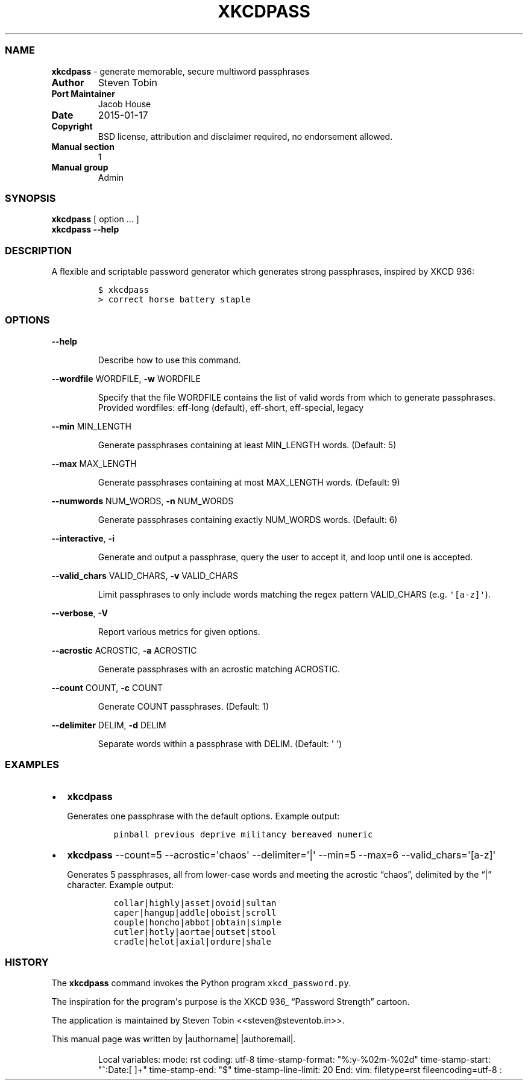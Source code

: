 .TH XKCDPASS "1" "July 2019" "xkcdpass 1.17.3" "FreeBSD General Commands Manual"
.SS NAME
.B xkcdpass 
\- generate memorable, secure multiword passphrases
.RS
.RE
.TP
.B Author
Steven Tobin
.RS
.RE
.TP
.B Port Maintainer
Jacob House
.RS
.RE
.TP
.B Date
2015\-01\-17
.RS
.RE
.TP
.B Copyright
BSD license, attribution and disclaimer required, no endorsement
allowed.
.RS
.RE
.TP
.B Manual section
1
.RS
.RE
.TP
.B Manual group
Admin
.RS
.RE
.SS SYNOPSIS
.PP
\f[B]xkcdpass\f[] [ option ...
]
.PD 0
.P
.PD
\f[B]xkcdpass\f[] \f[B]\-\-help\f[]
.SS DESCRIPTION
.PP
A flexible and scriptable password generator which generates strong
passphrases, inspired by XKCD 936:
.IP
.nf
\f[C]
$\ xkcdpass
>\ correct\ horse\ battery\ staple
\f[]
.fi
.SS OPTIONS
.PP
\f[B]\-\-help\f[]
.RS
.PP
Describe how to use this command.
.RE
.PP
\f[B]\-\-wordfile\f[] WORDFILE, \f[B]\-w\f[] WORDFILE
.RS
.PP
Specify that the file WORDFILE contains the list of valid words from
which to generate passphrases. Provided wordfiles: eff-long (default),
eff-short, eff-special, legacy
.RE
.PP
\f[B]\-\-min\f[] MIN_LENGTH
.RS
.PP
Generate passphrases containing at least MIN_LENGTH words.
(Default: 5)
.RE
.PP
\f[B]\-\-max\f[] MAX_LENGTH
.RS
.PP
Generate passphrases containing at most MAX_LENGTH words.
(Default: 9)
.RE
.PP
\f[B]\-\-numwords\f[] NUM_WORDS, \f[B]\-n\f[] NUM_WORDS
.RS
.PP
Generate passphrases containing exactly NUM_WORDS words.
(Default: 6)
.RE
.PP
\f[B]\-\-interactive\f[], \f[B]\-i\f[]
.RS
.PP
Generate and output a passphrase, query the user to accept it, and loop
until one is accepted.
.RE
.PP
\f[B]\-\-valid_chars\f[] VALID_CHARS, \f[B]\-v\f[] VALID_CHARS
.RS
.PP
Limit passphrases to only include words matching the regex pattern
VALID_CHARS (e.g.
\f[C]\[aq][a\-z]\[aq]\f[]).
.RE
.PP
\f[B]\-\-verbose\f[], \f[B]\-V\f[]
.RS
.PP
Report various metrics for given options.
.RE
.PP
\f[B]\-\-acrostic\f[] ACROSTIC, \f[B]\-a\f[] ACROSTIC
.RS
.PP
Generate passphrases with an acrostic matching ACROSTIC.
.RE
.PP
\f[B]\-\-count\f[] COUNT, \f[B]\-c\f[] COUNT
.RS
.PP
Generate COUNT passphrases.
(Default: 1)
.RE
.PP
\f[B]\-\-delimiter\f[] DELIM, \f[B]\-d\f[] DELIM
.RS
.PP
Separate words within a passphrase with DELIM.
(Default: \[aq] \[aq])
.RE
.SS EXAMPLES
.IP \[bu] 2
\f[B]xkcdpass\f[]
.RS 2
.PP
Generates one passphrase with the default options.
Example output:
.IP
.nf
\f[C]
pinball\ previous\ deprive\ militancy\ bereaved\ numeric
\f[]
.fi
.RE
.IP \[bu] 2
\f[B]xkcdpass\f[] \-\-count=5 \-\-acrostic=\[aq]chaos\[aq]
\-\-delimiter=\[aq]|\[aq] \-\-min=5 \-\-max=6
\-\-valid_chars=\[aq][a\-z]\[aq]
.RS 2
.PP
Generates 5 passphrases, all from lower\-case words and meeting the
acrostic “chaos”, delimited by the “|” character.
Example output:
.IP
.nf
\f[C]
collar|highly|asset|ovoid|sultan
caper|hangup|addle|oboist|scroll
couple|honcho|abbot|obtain|simple
cutler|hotly|aortae|outset|stool
cradle|helot|axial|ordure|shale
\f[]
.fi
.RE
.SS HISTORY
.PP
The \f[B]xkcdpass\f[] command invokes the Python program
\f[C]xkcd_password.py\f[].
.PP
The inspiration for the program\[aq]s purpose is the XKCD 936_ “Password
Strength” cartoon.
.PP
The application is maintained by Steven Tobin <<steven@steventob.in>>.
.PP
This manual page was written by |authorname| |authoremail|.
.SS 
.RS
.PP
Local variables: mode: rst coding: utf\-8 time\-stamp\-format:
"%:y\-%02m\-%02d" time\-stamp\-start: "^:Date:[ ]+" time\-stamp\-end:
"$" time\-stamp\-line\-limit: 20 End: vim: filetype=rst
fileencoding=utf\-8 :
.RE
